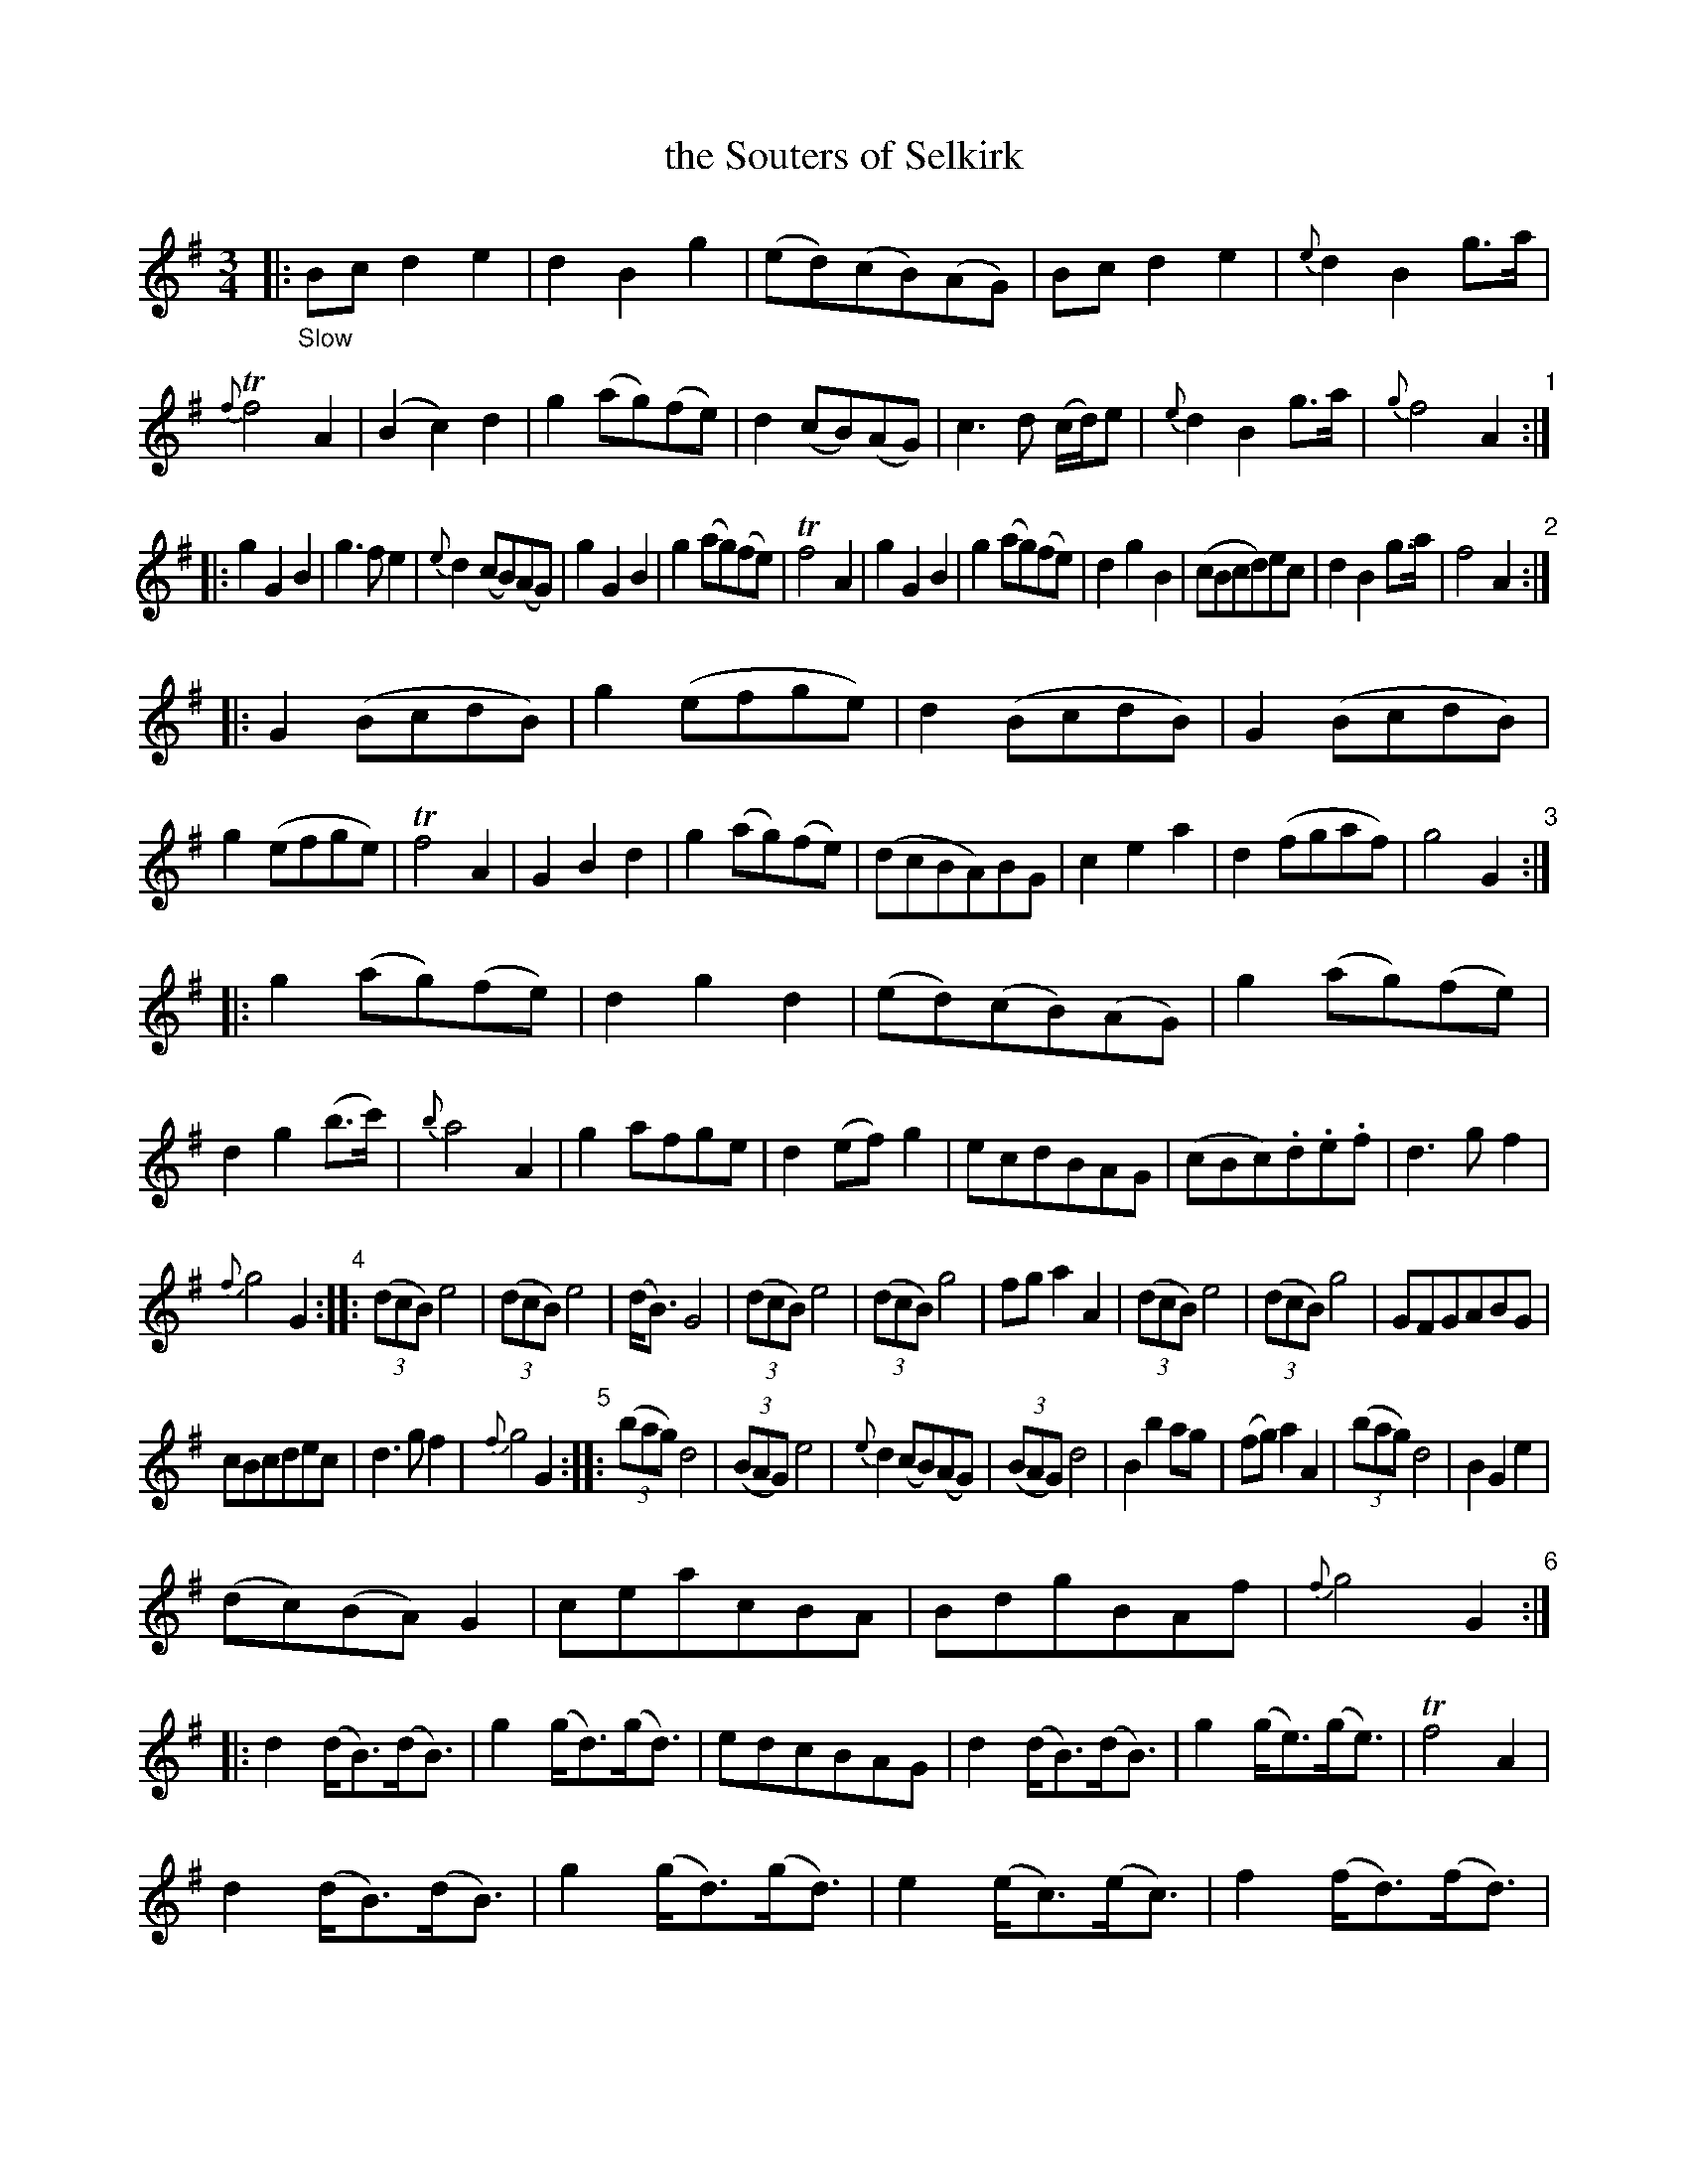 X: 11341
T: the Souters of Selkirk
%R: air, minuet, waltz
B: James Oswald "The Caledonian Pocket Companion" v.1 b.1 p.34 (and p.35)
Z: 2020 John Chambers <jc:trillian.mit.edu>
N: In bars 121,124 (strain 11), 16th notes in triplets changed to Bth notes to fix the rhythm.
M: 3/4
L: 1/8
K: G
|: "_Slow"\
Bcd2e2 | d2B2g2 | (ed)(cB)(AG) | Bcd2e2 | {e}d2B2g>a | {f}Tf4 A2 | (B2c2)d2 | g2(ag)(fe) | d2(cB)(AG) | c3d (c/d/)e | {e}d2B2g>a | {g}f4A2 "1":|
|: g2G2B2 | g3fe2 | {e}d2(cB)(AG) | g2G2B2 | g2(ag)(fe) | Tf4A2 | g2G2B2 | g2(ag)(fe) | d2g2B2 | (cBcd)ec | d2B2g>a | f4A2 "2":|
|: G2(BcdB) | g2(efge) | d2(BcdB) | G2(BcdB) | g2(efge) | Tf4A2 | G2B2d2 | g2(ag)(fe) | (dcBA)BG | c2e2a2 | d2(fgaf) | g4G2 "3":|
|: g2(ag)(fe) | d2g2d2 | (ed)(cB)(AG) | g2(ag)(fe) | d2g2(b>c') | {b}a4A2 | g2afge | d2(ef)g2 | ecdBAG | (cBc).d.e.f | d3gf2 |
{f}g4G2 "4":: (3(dcB)e4 | (3(dcB)e4 | (d<B)G4 | (3(dcB)e4 | (3(dcB)g4 | fga2A2 | (3(dcB)e4 | (3(dcB)g4 | GFGABG |
cBcdec | d3gf2 | {f}g4G2 "5":: (3(bag)d4 | (3(BAG)e4 | {e}d2(cB)(AG) | (3(BAG)d4 | B2b2ag | (fg)a2A2 | (3(bag)d4 | B2G2e2 |
(dc)(BA)G2 | ceacBA | BdgBAf | {f}g4G2 "6":: d2(d<B)(d<B) | g2(g<d)(g<d) | edcBAG | d2(d<B)(d<B) | g2(g<e)(g<e) | Tf4A2 |
d2(d<B)(d<B) | g2(g<d)(g<d) | e2(e<c)(e<c) | f2(f<d)(f<d) | (fga)fdf | {f}g4G2 "7":: g2d2e2 |"P.35" {c}TB4e2 | d>edBAB | (G2A2)B2 |
(gfg)abc' | {b}a4(gf) | (gf)(gf)(ed) | (ed)(ed)(cB) | (ed)(cB)(AG) | c2e2c2 | d2fgaf | g4G2 "8":: (d<B)B4 | (d<B)A4 | (d<B)G4 |
(d<B)(d<B)d2 | (g<d)(g<d)g2 | (fg)a2A2 | (d<B)B4 | (d<B)A4 | (d<B)G4 | (e<c)(e<c)e2 | d2g2f2 | {f}g4G2 "9":: g2a2b2 | G3A (G/A/B) |
E2F2G2 | g2G2B2 | G2b2(ag) | fga2A2 | g4f2 | e3gde | (B2c2)d2 | (e2f2)g2 | a2dgfa | g4G2 "10":: (3(Bcd) (.d.d.d.d) | Gge4 | (dB)(cA)G2 |
(3(Bcd) (.d.d.d.d) | g3a (g/a/b) | {b}a4A2 | (3(Bcd) (.d.d.d.d) | Gge2dc | BcBAG2 | (3(cde) (.e.e.e.e) | d2fgaf | {f}g4G2 "11":: (bgdB)G2 |
B2e4 | (ded)BAB | (GBdg)b2 | G2b2(ag) | (fg)a2A2 | (bgdB)G2 | g2(efge) | (c'bag)(fe) | (agfe)(dc) | BdgBAf | {f}g4G2 :|
|: [M:9/8] "_Brisk"\
(B/c/d)d (e/f/g)e dBG | (B/c/d)d (e/f/g)e Tf2A | (B/c/d)d (e/f/g)e dBG | c>de dBg Tf2A :|
|:\
gGB g(a/g/f/e/) dBG | gdB gdB a(f/g/a/f/) | g(e/f/g/e/) d(B/c/d/B/) | G(B/c/d/B/) | cec dBg Tf2A :|
